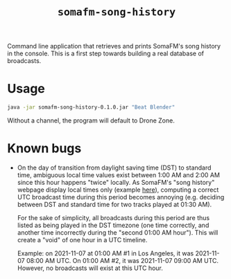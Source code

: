 #+title: =somafm-song-history=

Command line application that retrieves and prints SomaFM's song
history in the console. This is a first step towards building a real
database of broadcasts.

* Usage
:PROPERTIES:
:CREATED:  [2022-11-02 Wed 19:00]
:END:

#+begin_src sh
  java -jar somafm-song-history-0.1.0.jar "Beat Blender"
#+end_src

Without a channel, the program will default to Drone Zone.

* Known bugs
:PROPERTIES:
:CREATED:  [2022-06-26 Sun 18:38]
:END:

- On the day of transition from daylight saving time (DST) to standard
  time, ambiguous local time values exist between 1:00 AM and 2:00 AM
  since this hour happens "twice" locally. As SomaFM's "song history"
  webpage display local times only (example [[https://somafm.com/recent/dronezone.html][here]]), computing a correct
  UTC broadcast time during this period becomes annoying
  (e.g. deciding between DST and standard time for two tracks played
  at 01:30 AM).

  For the sake of simplicity, all broadcasts during this period are
  thus listed as being played in the DST timezone (one time correctly,
  and another time incorrectly during the "second 01:00 AM
  hour"). This will create a "void" of one hour in a UTC timeline.

  Example: on 2021-11-07 at 01:00 AM #1 in Los Angeles, it was
  2021-11-07 08:00 AM UTC. On 01:00 AM #2, it was 2021-11-07 09:00 AM
  UTC. However, no broadcasts will exist at this UTC hour.
